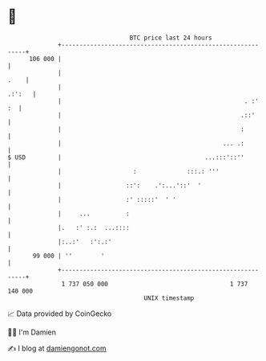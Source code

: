 * 👋

#+begin_example
                                     BTC price last 24 hours                    
                 +------------------------------------------------------------+ 
         106 000 |                                                            | 
                 |                                                       .    | 
                 |                                                     .:':   | 
                 |                                                   . :'  :  | 
                 |                                                  .::'      | 
                 |                                                  :         | 
                 |                                             ... .:         | 
   $ USD         |                                        ...:::'::''         | 
                 |                    :              :::.: '''                | 
                 |                  ::':    .':...'::'  '                     | 
                 |                  :' :::::'  ' '                            | 
                 |     ...          :                                         | 
                 |.   :' :.:  ...::::                                         | 
                 |:..:'   :':.:'                                              | 
          99 000 | ''        '                                                | 
                 +------------------------------------------------------------+ 
                  1 737 050 000                                  1 737 140 000  
                                         UNIX timestamp                         
#+end_example
📈 Data provided by CoinGecko

🧑‍💻 I'm Damien

✍️ I blog at [[https://www.damiengonot.com][damiengonot.com]]
